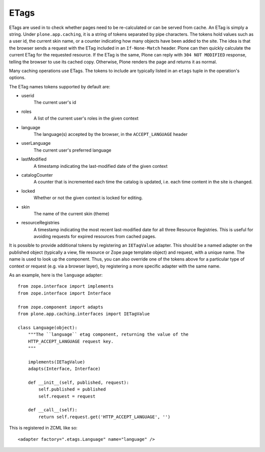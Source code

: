 ETags
-----

ETags are used in to check whether pages need to be re-calculated or can be
served from cache. An ETag is simply a string. Under ``plone.app.caching``,
it is a string of tokens separated by pipe characters. The tokens hold values
such as a user id, the current skin name, or a counter indicating how many
objects have been added to the site. The idea is that the browser sends a
request with the ETag included in an ``If-None-Match`` header. Plone can then
quickly calculate the current ETag for the requested resource. If the ETag
is the same, Plone can reply with ``304 NOT MODIFIED`` response, telling the
browser to use its cached copy. Otherwise, Plone renders the page and returns
it as normal.

Many caching operations use ETags. The tokens to include are typically
listed in an ``etags`` tuple in the operation's options.

The ETag names tokens supported by default are:

* userid
    The current user's id

* roles
    A list of the current user's roles in the given context

* language
    The language(s) accepted by the browser, in the ``ACCEPT_LANGUAGE`` header

* userLanguage
    The current user's preferred language

* lastModified
    A timestamp indicating the last-modified date of the given context

* catalogCounter
    A counter that is incremented each time the catalog is updated, i.e. each
    time content in the site is changed.

* locked
    Whether or not the given context is locked for editing.

* skin
    The name of the current skin (theme)

* resourceRegistries
    A timestamp indicating the most recent last-modified date for all three
    Resource Registries. This is useful for avoiding requests for expired
    resources from cached pages.

It is possible to provide additional tokens by registering an ``IETagValue``
adapter. This should be a named adapter on the published object (typically a
view, file resource or Zope page template object) and request, with a unique
name. The name is used to look up the component. Thus, you can also override
one of the tokens above for a particular type of context or request (e.g. via
a browser layer), by registering a more specific adapter with the same name.

As an example, here is the ``language`` adapter::

    from zope.interface import implements
    from zope.interface import Interface

    from zope.component import adapts
    from plone.app.caching.interfaces import IETagValue

    class Language(object):
        """The ``language`` etag component, returning the value of the
        HTTP_ACCEPT_LANGUAGE request key.
        """

        implements(IETagValue)
        adapts(Interface, Interface)

        def __init__(self, published, request):
            self.published = published
            self.request = request

        def __call__(self):
            return self.request.get('HTTP_ACCEPT_LANGUAGE', '')

This is registered in ZCML like so::

    <adapter factory=".etags.Language" name="language" />
